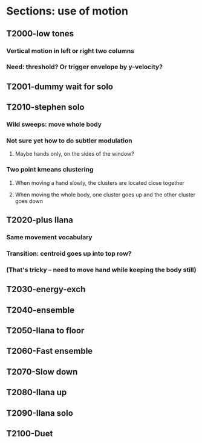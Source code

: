 * Sections: use of motion
** T2000-low tones
*** Vertical motion in left or right two columns
*** Need: threshold? Or trigger envelope by y-velocity?
** T2001-dummy wait for solo
** T2010-stephen solo
*** Wild sweeps: move whole body
*** Not sure yet how to do subtler modulation
**** Maybe hands only, on the sides of the window?
*** Two point kmeans clustering
**** When moving a hand slowly, the clusters are located close together
**** When moving the whole body, one cluster goes up and the other cluster goes down
** T2020-plus Ilana
*** Same movement vocabulary
*** Transition: centroid goes up into top row?
*** (That's tricky -- need to move hand while keeping the body still)
** T2030-energy-exch
** T2040-ensemble
** T2050-Ilana to floor
** T2060-Fast ensemble
** T2070-Slow down
** T2080-Ilana up
** T2090-Ilana solo
** T2100-Duet
